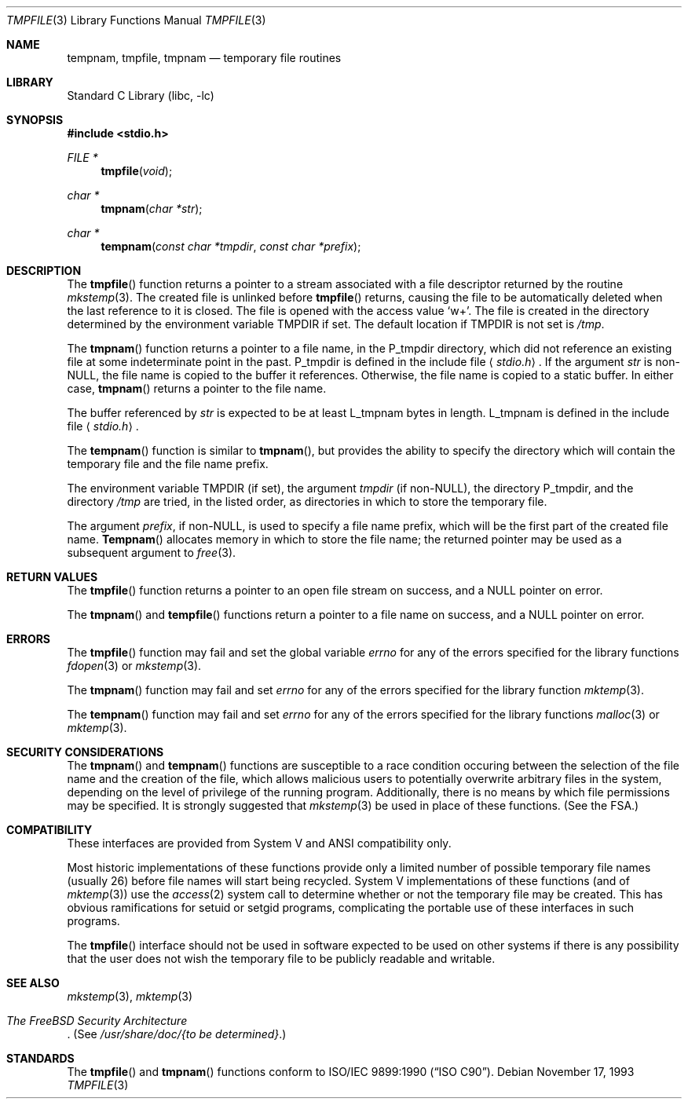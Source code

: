 .\" Copyright (c) 1988, 1991, 1993
.\"	The Regents of the University of California.  All rights reserved.
.\"
.\" This code is derived from software contributed to Berkeley by
.\" the American National Standards Committee X3, on Information
.\" Processing Systems.
.\"
.\" Redistribution and use in source and binary forms, with or without
.\" modification, are permitted provided that the following conditions
.\" are met:
.\" 1. Redistributions of source code must retain the above copyright
.\"    notice, this list of conditions and the following disclaimer.
.\" 2. Redistributions in binary form must reproduce the above copyright
.\"    notice, this list of conditions and the following disclaimer in the
.\"    documentation and/or other materials provided with the distribution.
.\" 3. All advertising materials mentioning features or use of this software
.\"    must display the following acknowledgement:
.\"	This product includes software developed by the University of
.\"	California, Berkeley and its contributors.
.\" 4. Neither the name of the University nor the names of its contributors
.\"    may be used to endorse or promote products derived from this software
.\"    without specific prior written permission.
.\"
.\" THIS SOFTWARE IS PROVIDED BY THE REGENTS AND CONTRIBUTORS ``AS IS'' AND
.\" ANY EXPRESS OR IMPLIED WARRANTIES, INCLUDING, BUT NOT LIMITED TO, THE
.\" IMPLIED WARRANTIES OF MERCHANTABILITY AND FITNESS FOR A PARTICULAR PURPOSE
.\" ARE DISCLAIMED.  IN NO EVENT SHALL THE REGENTS OR CONTRIBUTORS BE LIABLE
.\" FOR ANY DIRECT, INDIRECT, INCIDENTAL, SPECIAL, EXEMPLARY, OR CONSEQUENTIAL
.\" DAMAGES (INCLUDING, BUT NOT LIMITED TO, PROCUREMENT OF SUBSTITUTE GOODS
.\" OR SERVICES; LOSS OF USE, DATA, OR PROFITS; OR BUSINESS INTERRUPTION)
.\" HOWEVER CAUSED AND ON ANY THEORY OF LIABILITY, WHETHER IN CONTRACT, STRICT
.\" LIABILITY, OR TORT (INCLUDING NEGLIGENCE OR OTHERWISE) ARISING IN ANY WAY
.\" OUT OF THE USE OF THIS SOFTWARE, EVEN IF ADVISED OF THE POSSIBILITY OF
.\" SUCH DAMAGE.
.\"
.\"     @(#)tmpnam.3	8.2 (Berkeley) 11/17/93
.\" $FreeBSD$
.\"
.Dd November 17, 1993
.Dt TMPFILE 3
.Os
.Sh NAME
.Nm tempnam ,
.Nm tmpfile ,
.Nm tmpnam
.Nd temporary file routines
.Sh LIBRARY
.Lb libc
.Sh SYNOPSIS
.In stdio.h
.Ft FILE *
.Fn tmpfile void
.Ft char *
.Fn tmpnam "char *str"
.Ft char *
.Fn tempnam "const char *tmpdir" "const char *prefix"
.Sh DESCRIPTION
The
.Fn tmpfile
function
returns a pointer to a stream associated with a file descriptor returned
by the routine
.Xr mkstemp 3 .
The created file is unlinked before
.Fn tmpfile
returns, causing the file to be automatically deleted when the last
reference to it is closed.
The file is opened with the access value
.Ql w+ .
The file is created in the directory determined by the environment variable
.Ev TMPDIR
if set.
The default location if
.Ev TMPDIR
is not set is
.Pa /tmp .
.Pp
The
.Fn tmpnam
function
returns a pointer to a file name, in the
.Dv P_tmpdir
directory, which
did not reference an existing file at some indeterminate point in the
past.
.Dv P_tmpdir
is defined in the include file
.Aq Pa stdio.h .
If the argument
.Fa str
is
.Pf non- Dv NULL ,
the file name is copied to the buffer it references.
Otherwise, the file name is copied to a static buffer.
In either case,
.Fn tmpnam
returns a pointer to the file name.
.Pp
The buffer referenced by
.Fa str
is expected to be at least
.Dv L_tmpnam
bytes in length.
.Dv L_tmpnam
is defined in the include file
.Aq Pa stdio.h .
.Pp
The
.Fn tempnam
function
is similar to
.Fn tmpnam ,
but provides the ability to specify the directory which will
contain the temporary file and the file name prefix.
.Pp
The environment variable
.Ev TMPDIR
(if set), the argument
.Fa tmpdir
(if
.Pf non- Dv NULL ) ,
the directory
.Dv P_tmpdir ,
and the directory
.Pa /tmp
are tried, in the listed order, as directories in which to store the
temporary file.
.Pp
The argument
.Fa prefix ,
if
.Pf non- Dv NULL ,
is used to specify a file name prefix, which will be the
first part of the created file name.
.Fn Tempnam
allocates memory in which to store the file name; the returned pointer
may be used as a subsequent argument to
.Xr free 3 .
.Sh RETURN VALUES
The
.Fn tmpfile
function
returns a pointer to an open file stream on success, and a
.Dv NULL
pointer
on error.
.Pp
The
.Fn tmpnam
and
.Fn tempfile
functions
return a pointer to a file name on success, and a
.Dv NULL
pointer
on error.
.Sh ERRORS
The
.Fn tmpfile
function
may fail and set the global variable
.Va errno
for any of the errors specified for the library functions
.Xr fdopen 3
or
.Xr mkstemp 3 .
.Pp
The
.Fn tmpnam
function
may fail and set
.Va errno
for any of the errors specified for the library function
.Xr mktemp 3 .
.Pp
The
.Fn tempnam
function
may fail and set
.Va errno
for any of the errors specified for the library functions
.Xr malloc 3
or
.Xr mktemp 3 .
.Sh SECURITY CONSIDERATIONS
The
.Fn tmpnam
and
.Fn tempnam
functions are susceptible to a race condition
occuring between the selection of the file name
and the creation of the file,
which allows malicious users
to potentially overwrite arbitrary files in the system,
depending on the level of privilege of the running program.
Additionally, there is no means by which
file permissions may be specified.
It is strongly suggested that
.Xr mkstemp 3
be used in place of these functions.
(See
the FSA.)
.Sh COMPATIBILITY
These interfaces are provided from System V and
.Tn ANSI
compatibility only.
.Pp
Most historic implementations of these functions provide
only a limited number of possible temporary file names
(usually 26)
before file names will start being recycled.
System V implementations of these functions
(and of
.Xr mktemp 3 )
use the
.Xr access 2
system call to determine whether or not the temporary file
may be created.
This has obvious ramifications for setuid or setgid programs,
complicating the portable use of these interfaces in such programs.
.Pp
The
.Fn tmpfile
interface should not be used in software expected to be used on other systems
if there is any possibility that the user does not wish the temporary file to
be publicly readable and writable.
.Sh SEE ALSO
.Xr mkstemp 3 ,
.Xr mktemp 3
.Rs
.%T "The FreeBSD Security Architecture"
.Re
(See
.Pa "/usr/share/doc/{to be determined}" . )
.Sh STANDARDS
The
.Fn tmpfile
and
.Fn tmpnam
functions
conform to
.St -isoC .
